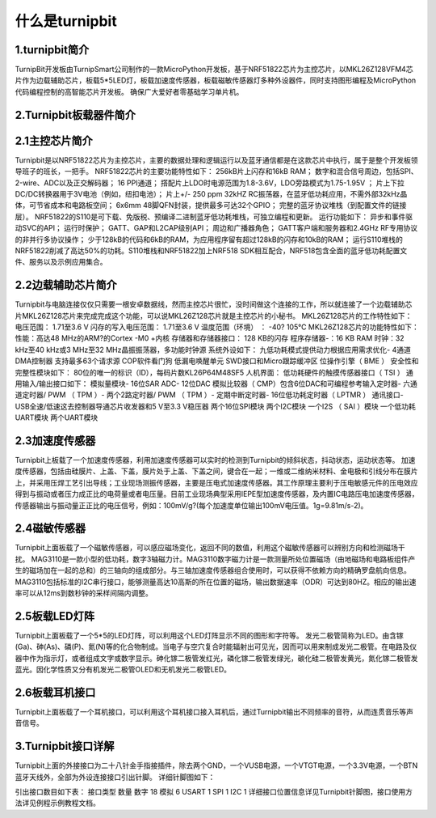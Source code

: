 什么是turnipbit
=============================

1.turnipbit简介
-------------------------

TurnipBit开发板由TurnipSmart公司制作的一款MicroPython开发板，基于NRF51822芯片为主控芯片，以MKL26Z128VFM4芯片作为边载辅助芯片，板载5*5LED灯，板载加速度传感器，板载磁敏传感器灯多种外设器件，同时支持图形编程及MicroPython代码编程控制的高智能芯片开发板。
确保广大爱好者零基础学习单片机。

2.Turnipbit板载器件简介
-------------------------------

.. image:: images/T1.png

2.1主控芯片简介
------------------------

Turnipbit是以NRF51822芯片为主控芯片，主要的数据处理和逻辑运行以及蓝牙通信都是在这款芯片中执行，属于是整个开发板领导班子的班长，一把手。
NRF51822芯片的主要功能特性如下：
256kB片上闪存和16kB RAM；  
数字和混合信号周边，包括SPI、2-wire、ADC以及正交解码器；
16 PPI通道；
撘配片上LDO时电源范围为1.8-3.6V，LDO旁路模式为1.75-1.95V ；
片上下拉DC/DC转换器用于3V电池（例如，纽扣电池）；
片上+/- 250 ppm 32kHZ RC振荡器，在蓝牙低功耗应用，不需外部32kHz晶体，可节省成本和电路板空间；
6x6mm 48脚QFN封装，提供最多可达32个GPIO；
完整的蓝牙协议堆栈（到配置文件的链接层）。  NRF51822的S110是可下载、免版税、预编译二进制蓝牙低功耗堆栈，可独立编程和更新。
运行功能如下：
异步和事件驱动SVC的API； 
运行时保护；
GATT、GAP和L2CAP级别API；
周边和广播器角色；
GATT客户端和服务器和2.4GHz RF专用协议的非并行多协议操作；
少于128kB的代码和6kB的RAM，为应用程序留有超过128kB的闪存和10kB的RAM；
运行S110堆栈的NRF51822削减了高达50%的功耗。S110堆栈和NRF51822加上NRF518 SDK相互配合，NRF518包含全面的蓝牙低功耗配置文件、服务以及示例应用集合。

2.2边载辅助芯片简介
------------------------

Turnipbit与电脑连接仅仅只需要一根安卓数据线，然而主控芯片很忙，没时间做这个连接的工作，所以就连接了一个边载辅助芯片MKL26Z128芯片来完成完成这个功能，可以说MKL26Z128芯片就是主控芯片的小秘书。
MKL26Z128芯片的工作特性如下：
电压范围： 1.71至3.6 V
闪存的写入电压范围： 1.71至3.6 V
温度范围（环境） ： -40? 105℃
MKL26Z128芯片的功能特性如下：
性能：高达48 MHz的ARM?的Cortex -M0 +内核
存储器和存储器接口： 128 KB的闪存
程序存储器-：16 KB RAM
时钟：32 kHz至40 kHz或3 MHz至32 MHz晶振振荡器，多功能时钟源
系统外设如下：
九低功耗模式提供动力根据应用需求优化- 4通道DMA控制器
支持最多63个请求源
COP软件看门狗
低漏电唤醒单元
SWD接口和Micro跟踪缓冲区
位操作引擎（ BME ）
安全性和完整性模块如下：
80位的唯一的标识（ID），每码片数KL26P64M48SF5
人机界面：
低功耗硬件的触摸传感器接口（ TSI ）
通用输入/输出接口如下：
模拟量模块- 16位SAR ADC- 12位DAC
模拟比较器（ CMP）包含6位DAC和可编程参考输入定时器- 六通道定时器/ PWM （ TPM ）- 两个2路定时器/ PWM （ TPM ）- 定期中断定时器- 16位低功耗定时器（ LPTMR ）
通讯接口- USB全速/低速这去控制器导通芯片收发器和5 V至3.3 V稳压器
两个16位SPI模块
两个I2C模块
一个I2S （ SAI ）模块
一个低功耗UART模块
两个UART模块

2.3加速度传感器
---------------------------

Turnipbit上板载了一个加速度传感器，利用加速度传感器可以实时的检测到Turnipbit的倾斜状态，抖动状态，运动状态等。
加速度传感器，包括由硅膜片、上盖、下盖，膜片处于上盖、下盖之间，键合在一起；一维或二维纳米材料、金电极和引线分布在膜片上，并采用压焊工艺引出导线；工业现场测振传感器，主要是压电式加速度传感器。其工作原理主要利于压电敏感元件的压电效应得到与振动或者压力成正比的电荷量或者电压量。目前工业现场典型采用IEPE型加速度传感器，及内置IC电路压电加速度传感器，传感器输出与振动量正正比的电压信号，例如：100mV/g?(每个加速度单位输出100mV电压值。1g=9.81m/s-2)。

2.4磁敏传感器
------------------------

Turnipbit上面板载了一个磁敏传感器，可以感应磁场变化，返回不同的数值，利用这个磁敏传感器可以辨别方向和检测磁场干扰。
MAG3110是一款小型的低功耗，数字3轴磁力计。MAG3110数字磁力计是一款测量所处位置磁场（由地磁场和电路板组件产生的磁场加在一起的总和）的三轴向的组成部分。与三轴加速度传感器组合使用时，可以获得不依赖方向的精确罗盘航向信息。MAG3110包括标准的I2C串行接口，能够测量高达10高斯的所在位置的磁场，输出数据速率（ODR）可达到80HZ。相应的输出速率可以从12ms到数秒钟的采样间隔内调整。

2.5板载LED灯阵
-----------------------

Turnipbit上面板载了一个5*5的LED灯阵，可以利用这个LED灯阵显示不同的图形和字符等。
发光二极管简称为LED。由含镓(Ga)、砷(As)、磷(P)、氮(N)等的化合物制成。当电子与空穴复合时能辐射出可见光，因而可以用来制成发光二极管。在电路及仪器中作为指示灯，或者组成文字或数字显示。砷化镓二极管发红光，磷化镓二极管发绿光，碳化硅二极管发黄光，氮化镓二极管发蓝光。因化学性质又分有机发光二极管OLED和无机发光二极管LED。

2.6板载耳机接口
-------------------------

Turnipbit上面板载了一个耳机接口，可以利用这个耳机接口接入耳机后，通过Turnipbit输出不同频率的音符，从而连贯音乐等声音信号。

3.Turnipbit接口详解
----------------------------

Turnipbit上面的外接接口为二十八针金手指接插件，除去两个GND，一个VUSB电源，一个VTGT电源，一个3.3V电源，一个BTN蓝牙天线外，全部为外设连接接口引出针脚。
详细针脚图如下：

.. image:: images/T2.png

.. image:: images/T3.png

引出接口数目如下表：
接口类型	数量
数字		18
模拟		6
USART		1
SPI			1
I2C			1
详细接口位置信息详见Turnipbit针脚图，接口使用方法详见例程示例教程文档。